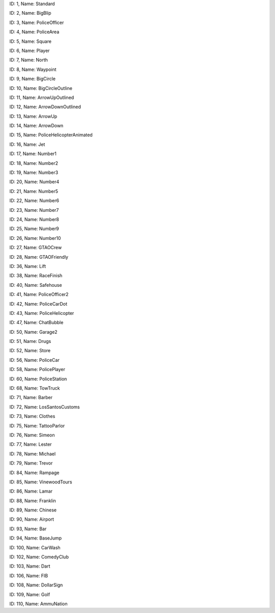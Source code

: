 .. raw:: html

   <table>

.. raw:: html

   <tbody>

.. raw:: html

   <tr>

.. raw:: html

   <td style="text-align: center;">

|image0|
ID: 1, Name: Standard

.. raw:: html

   </td>

.. raw:: html

   <td style="text-align: center;">

|image1|
ID: 2, Name: BigBlip

.. raw:: html

   </td>

.. raw:: html

   <td style="text-align: center;">

|image2|
ID: 3, Name: PoliceOfficer

.. raw:: html

   </td>

.. raw:: html

   <td style="text-align: center;">

|image3|
ID: 4, Name: PoliceArea

.. raw:: html

   </td>

.. raw:: html

   <td style="text-align: center;">

|image4|
ID: 5, Name: Square

.. raw:: html

   </td>

.. raw:: html

   <td style="text-align: center;">

|image5|
ID: 6, Name: Player

.. raw:: html

   </td>

.. raw:: html

   <td style="text-align: center;">

|image6|
ID: 7, Name: North

.. raw:: html

   </td>

.. raw:: html

   <td style="text-align: center;">

|image7|
ID: 8, Name: Waypoint

.. raw:: html

   </td>

.. raw:: html

   <td style="text-align: center;">

|image8|
ID: 9, Name: BigCircle

.. raw:: html

   </td>

.. raw:: html

   <td style="text-align: center;">

|image9|
ID: 10, Name: BigCircleOutline

.. raw:: html

   </td>

.. raw:: html

   <td style="text-align: center;">

|image10|
ID: 11, Name: ArrowUpOutlined

.. raw:: html

   </td>

.. raw:: html

   <td style="text-align: center;">

|image11|
ID: 12, Name: ArrowDownOutlined

.. raw:: html

   </td>

.. raw:: html

   <td style="text-align: center;">

|image12|
ID: 13, Name: ArrowUp

.. raw:: html

   </td>

.. raw:: html

   <td style="text-align: center;">

|image13|
ID: 14, Name: ArrowDown

.. raw:: html

   </td>

.. raw:: html

   <td style="text-align: center;">

|image14|
ID: 15, Name: PoliceHelicopterAnimated

.. raw:: html

   </td>

.. raw:: html

   </tr>

.. raw:: html

   <tr>

.. raw:: html

   <td style="text-align: center;">

|image15|
ID: 16, Name: Jet

.. raw:: html

   </td>

.. raw:: html

   <td style="text-align: center;">

|image16|
ID: 17, Name: Number1

.. raw:: html

   </td>

.. raw:: html

   <td style="text-align: center;">

|image17|
ID: 18, Name: Number2

.. raw:: html

   </td>

.. raw:: html

   <td style="text-align: center;">

|image18|
ID: 19, Name: Number3

.. raw:: html

   </td>

.. raw:: html

   <td style="text-align: center;">

|image19|
ID: 20, Name: Number4

.. raw:: html

   </td>

.. raw:: html

   <td style="text-align: center;">

|image20|
ID: 21, Name: Number5

.. raw:: html

   </td>

.. raw:: html

   <td style="text-align: center;">

|image21|
ID: 22, Name: Number6

.. raw:: html

   </td>

.. raw:: html

   <td style="text-align: center;">

|image22|
ID: 23, Name: Number7

.. raw:: html

   </td>

.. raw:: html

   <td style="text-align: center;">

|image23|
ID: 24, Name: Number8

.. raw:: html

   </td>

.. raw:: html

   <td style="text-align: center;">

|image24|
ID: 25, Name: Number9

.. raw:: html

   </td>

.. raw:: html

   <td style="text-align: center;">

|image25|
ID: 26, Name: Number10

.. raw:: html

   </td>

.. raw:: html

   <td style="text-align: center;">

|image26|
ID: 27, Name: GTAOCrew

.. raw:: html

   </td>

.. raw:: html

   <td style="text-align: center;">

|image27|
ID: 28, Name: GTAOFriendly

.. raw:: html

   </td>

.. raw:: html

   <td style="text-align: center;">

|image28|
ID: 36, Name: Lift

.. raw:: html

   </td>

.. raw:: html

   <td style="text-align: center;">

|image29|
ID: 38, Name: RaceFinish

.. raw:: html

   </td>

.. raw:: html

   </tr>

.. raw:: html

   <tr>

.. raw:: html

   <td style="text-align: center;">

|image30|
ID: 40, Name: Safehouse

.. raw:: html

   </td>

.. raw:: html

   <td style="text-align: center;">

|image31|
ID: 41, Name: PoliceOfficer2

.. raw:: html

   </td>

.. raw:: html

   <td style="text-align: center;">

|image32|
ID: 42, Name: PoliceCarDot

.. raw:: html

   </td>

.. raw:: html

   <td style="text-align: center;">

|image33|
ID: 43, Name: PoliceHelicopter

.. raw:: html

   </td>

.. raw:: html

   <td style="text-align: center;">

|image34|
ID: 47, Name: ChatBubble

.. raw:: html

   </td>

.. raw:: html

   <td style="text-align: center;">

|image35|
ID: 50, Name: Garage2

.. raw:: html

   </td>

.. raw:: html

   <td style="text-align: center;">

|image36|
ID: 51, Name: Drugs

.. raw:: html

   </td>

.. raw:: html

   <td style="text-align: center;">

|image37|
ID: 52, Name: Store

.. raw:: html

   </td>

.. raw:: html

   <td style="text-align: center;">

|image38|
ID: 56, Name: PoliceCar

.. raw:: html

   </td>

.. raw:: html

   <td style="text-align: center;">

|image39|
ID: 58, Name: PolicePlayer

.. raw:: html

   </td>

.. raw:: html

   <td style="text-align: center;">

|image40|
ID: 60, Name: PoliceStation

.. raw:: html

   </td>
   
   .. raw:: html

   <td style="text-align: center;">

|image41|
ID: 68, Name: TowTruck

.. raw:: html

   </td>

.. raw:: html

   <td style="text-align: center;">

|image42|
ID: 71, Name: Barber

.. raw:: html

   </td>

.. raw:: html

   <td style="text-align: center;">

|image43|
ID: 72, Name: LosSantosCustoms

.. raw:: html

   </td>

.. raw:: html

   <td style="text-align: center;">

|image44|
ID: 73, Name: Clothes

.. raw:: html

   </td>

.. raw:: html

   <td style="text-align: center;">

|image45|
ID: 75, Name: TattooParlor

.. raw:: html

   </td>

.. raw:: html

   <td style="text-align: center;">

|image46|
ID: 76, Name: Simeon

.. raw:: html

   </td>

.. raw:: html

   <td style="text-align: center;">

|image47|
ID: 77, Name: Lester

.. raw:: html

   </td>

.. raw:: html

   <td style="text-align: center;">

|image48|
ID: 78, Name: Michael

.. raw:: html

   </td>

.. raw:: html

   <td style="text-align: center;">

|image49|
ID: 79, Name: Trevor

.. raw:: html

   </td>

.. raw:: html

   <td style="text-align: center;">

|image50|
ID: 84, Name: Rampage

.. raw:: html

   </td>

.. raw:: html

   <td style="text-align: center;">

|image51|
ID: 85, Name: VinewoodTours

.. raw:: html

   </td>

.. raw:: html

   <td style="text-align: center;">

|image52|
ID: 86, Name: Lamar

.. raw:: html

   </td>

.. raw:: html

   <td style="text-align: center;">

|image53|
ID: 88, Name: Franklin

.. raw:: html

   </td>

.. raw:: html

   <td style="text-align: center;">

|image54|
ID: 89, Name: Chinese

.. raw:: html

   </td>

.. raw:: html

   <td style="text-align: center;">

|image55|
ID: 90, Name: Airport

.. raw:: html

   </td>

.. raw:: html

   </tr>

.. raw:: html

   <tr>

.. raw:: html

   <td style="text-align: center;">

|image56|
ID: 93, Name: Bar

.. raw:: html

   </td>

.. raw:: html

   <td style="text-align: center;">

|image57|
ID: 94, Name: BaseJump

.. raw:: html

   </td>

.. raw:: html

   <td style="text-align: center;">

|image58|
ID: 100, Name: CarWash

.. raw:: html

   </td>

.. raw:: html

   <td style="text-align: center;">

|image59|
ID: 102, Name: ComedyClub

.. raw:: html

   </td>

.. raw:: html

   <td style="text-align: center;">

|image60|
ID: 103, Name: Dart

.. raw:: html

   </td>

.. raw:: html

   <td style="text-align: center;">

|image61|
ID: 106, Name: FIB

.. raw:: html

   </td>

.. raw:: html

   <td style="text-align: center;">

|image62|
ID: 108, Name: DollarSign

.. raw:: html

   </td>

.. raw:: html

   <td style="text-align: center;">

|image63|
ID: 109, Name: Golf

.. raw:: html

   </td>

.. raw:: html

   <td style="text-align: center;">

|image64|
ID: 110, Name: AmmuNation

.. raw:: html

   </td>
   
   

.. |image0| image:: ./list_files/1_BlipSpriteStandard.png
.. |image1| image:: ./list_files/2_BlipSpriteBigBlip.png
.. |image2| image:: ./list_files/3_BlipSpritePoliceOfficer.png
   :width: 65px
.. |image3| image:: ./list_files/4_BlipSpritePoliceArea.png
   :width: 65px
.. |image4| image:: ./list_files/5_BlipSpriteSquare.png
   :width: 65px
.. |image5| image:: ./list_files/6_BlipSpritePlayer.png
.. |image6| image:: ./list_files/7_BlipSpriteNorth.png
.. |image7| image:: ./list_files/8_BlipSpriteWaypoint.png
.. |image8| image:: ./list_files/9_BlipSpriteBigCircle.png
   :width: 65px
.. |image9| image:: ./list_files/10_BlipSpriteBigCircleOutline.png
   :width: 65px
.. |image10| image:: ./list_files/11_BlipSpriteArrowUpOutlined.png
.. |image11| image:: ./list_files/12_BlipSpriteArrowDownOutlined.png
.. |image12| image:: ./list_files/13_BlipSpriteArrowUp.png
.. |image13| image:: ./list_files/14_BlipSpriteArrowDown.png
.. |image14| image:: ./list_files/15_BlipSpritePoliceHelicopterAnimated.png
.. |image15| image:: ./list_files/16_BlipSpriteJet.png
.. |image16| image:: ./list_files/17_BlipSpriteNumber1.png
.. |image17| image:: ./list_files/18_BlipSpriteNumber2.png
.. |image18| image:: ./list_files/19_BlipSpriteNumber3.png
.. |image19| image:: ./list_files/20_BlipSpriteNumber4.png
.. |image20| image:: ./list_files/21_BlipSpriteNumber5.png
.. |image21| image:: ./list_files/22_BlipSpriteNumber6.png
.. |image22| image:: ./list_files/23_BlipSpriteNumber7.png
.. |image23| image:: ./list_files/24_BlipSpriteNumber8.png
.. |image24| image:: ./list_files/25_BlipSpriteNumber9.png
.. |image25| image:: ./list_files/26_BlipSpriteNumber10.png
.. |image26| image:: ./list_files/27_BlipSpriteGTAOCrew.png
.. |image27| image:: ./list_files/28_BlipSpriteGTAOFriendly.png
.. |image28| image:: ./list_files/36_BlipSpriteLift.png
.. |image29| image:: ./list_files/38_BlipSpriteRaceFinish.png
.. |image30| image:: ./list_files/40_BlipSpriteSafehouse.png
.. |image31| image:: ./list_files/41_BlipSpritePoliceOfficer2.png
.. |image32| image:: ./list_files/42_BlipSpritePoliceCarDot.png
.. |image33| image:: ./list_files/43_BlipSpritePoliceHelicopter.png
.. |image34| image:: ./list_files/47_BlipSpriteChatBubble.png
.. |image35| image:: ./list_files/50_BlipSpriteGarage2.png
.. |image36| image:: ./list_files/51_BlipSpriteDrugs.png
.. |image37| image:: ./list_files/52_BlipSpriteStore.png
.. |image38| image:: ./list_files/56_BlipSpritePoliceCar.png
.. |image39| image:: ./list_files/58_BlipSpritePolicePlayer.png
.. |image40| image:: ./list_files/60_BlipSpritePoliceStation.png
.. |image41| image:: ./list_files/68_BlipSpriteTowTruck.png
.. |image42| image:: ./list_files/71_BlipSpriteBarber.png
.. |image43| image:: ./list_files/72_BlipSpriteLosSantosCustoms.png
.. |image44| image:: ./list_files/73_BlipSpriteClothes.png
.. |image45| image:: ./list_files/75_BlipSpriteTattooParlor.png
.. |image46| image:: ./list_files/76_BlipSpriteSimeon.png
.. |image47| image:: ./list_files/77_BlipSpriteLester.png
.. |image48| image:: ./list_files/78_BlipSpriteMichael.png
.. |image49| image:: ./list_files/79_BlipSpriteTrevor.png
.. |image50| image:: ./list_files/84_BlipSpriteRampage.png
.. |image51| image:: ./list_files/85_BlipSpriteVinewoodTours.png
.. |image52| image:: ./list_files/86_BlipSpriteLamar.png
.. |image53| image:: ./list_files/88_BlipSpriteFranklin.png
.. |image54| image:: ./list_files/89_BlipSpriteChinese.png
.. |image55| image:: ./list_files/90_BlipSpriteAirport.png
.. |image56| image:: ./list_files/93_BlipSpriteBar.png
.. |image57| image:: ./list_files/94_BlipSpriteBaseJump.png
.. |image58| image:: ./list_files/100_BlipSpriteCarWash.png
.. |image59| image:: ./list_files/102_BlipSpriteComedyClub.png
.. |image60| image:: ./list_files/103_BlipSpriteDart.png
.. |image61| image:: ./list_files/106_BlipSpriteFIB.png
.. |image62| image:: ./list_files/108_BlipSpriteDollarSign.png
.. |image63| image:: ./list_files/109_BlipSpriteGolf.png
.. |image64| image:: ./list_files/110_BlipSpriteAmmuNation.png
